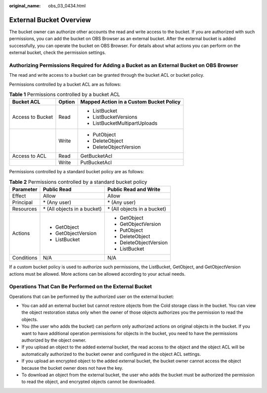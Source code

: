:original_name: obs_03_0434.html

.. _obs_03_0434:

External Bucket Overview
========================

The bucket owner can authorize other accounts the read and write access to the bucket. If you are authorized with such permissions, you can add the bucket on OBS Browser as an external bucket. After the external bucket is added successfully, you can operate the bucket on OBS Browser. For details about what actions you can perform on the external bucket, check the permission settings.

Authorizing Permissions Required for Adding a Bucket as an External Bucket on OBS Browser
-----------------------------------------------------------------------------------------

The read and write access to a bucket can be granted through the bucket ACL or bucket policy.

Permissions controlled by a bucket ACL are as follows:

.. table:: **Table 1** Permissions controlled by a bucket ACL

   +-----------------------+-----------------------+-----------------------------------------+
   | Bucket ACL            | Option                | Mapped Action in a Custom Bucket Policy |
   +=======================+=======================+=========================================+
   | Access to Bucket      | Read                  | -  ListBucket                           |
   |                       |                       | -  ListBucketVersions                   |
   |                       |                       | -  ListBucketMultipartUploads           |
   +-----------------------+-----------------------+-----------------------------------------+
   |                       | Write                 | -  PutObject                            |
   |                       |                       | -  DeleteObject                         |
   |                       |                       | -  DeleteObjectVersion                  |
   +-----------------------+-----------------------+-----------------------------------------+
   | Access to ACL         | Read                  | GetBucketAcl                            |
   +-----------------------+-----------------------+-----------------------------------------+
   |                       | Write                 | PutBucketAcl                            |
   +-----------------------+-----------------------+-----------------------------------------+

Permissions controlled by a standard bucket policy are as follows:

.. table:: **Table 2** Permissions controlled by a standard bucket policy

   +-----------------------+------------------------------+------------------------------+
   | Parameter             | Public Read                  | Public Read and Write        |
   +=======================+==============================+==============================+
   | Effect                | Allow                        | Allow                        |
   +-----------------------+------------------------------+------------------------------+
   | Principal             | \* (Any user)                | \* (Any user)                |
   +-----------------------+------------------------------+------------------------------+
   | Resources             | \* (All objects in a bucket) | \* (All objects in a bucket) |
   +-----------------------+------------------------------+------------------------------+
   | Actions               | -  GetObject                 | -  GetObject                 |
   |                       | -  GetObjectVersion          | -  GetObjectVersion          |
   |                       | -  ListBucket                | -  PutObject                 |
   |                       |                              | -  DeleteObject              |
   |                       |                              | -  DeleteObjectVersion       |
   |                       |                              | -  ListBucket                |
   +-----------------------+------------------------------+------------------------------+
   | Conditions            | N/A                          | N/A                          |
   +-----------------------+------------------------------+------------------------------+

If a custom bucket policy is used to authorize such permissions, the ListBucket, GetObject, and GetObjectVersion actions must be allowed. More actions can be allowed according to your actual needs.

Operations That Can Be Performed on the External Bucket
-------------------------------------------------------

Operations that can be performed by the authorized user on the external bucket:

-  You can add an external bucket but cannot restore objects from the Cold storage class in the bucket. You can view the object restoration status only when the owner of those objects authorizes you the permission to read the objects.
-  You (the user who adds the bucket) can perform only authorized actions on original objects in the bucket. If you want to have additional operation permissions for objects in the bucket, you need to have the permissions authorized by the object owner.
-  If you upload an object to the added external bucket, the read access to the object and the object ACL will be automatically authorized to the bucket owner and configured in the object ACL settings.
-  If you upload an encrypted object to the added external bucket, the bucket owner cannot access the object because the bucket owner does not have the key.
-  To download an object from the external bucket, the user who adds the bucket must be authorized the permission to read the object, and encrypted objects cannot be downloaded.
